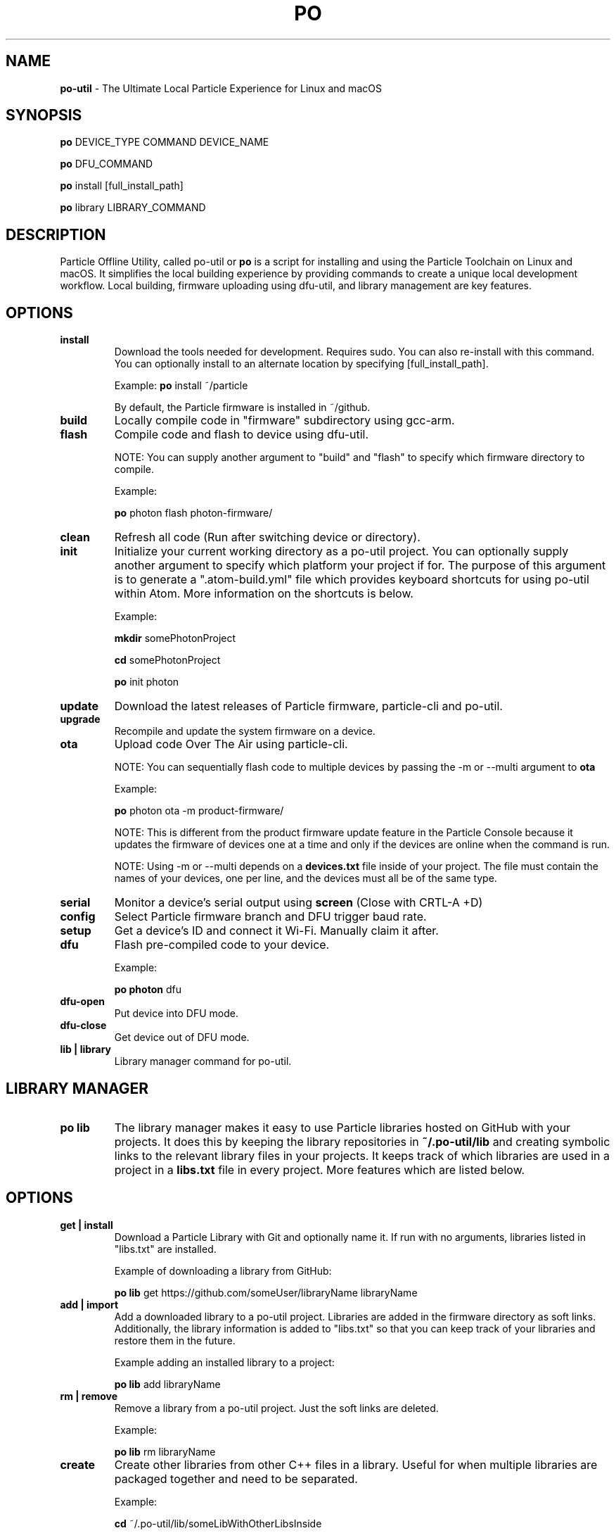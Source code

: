 .TH PO 1 "5 Jan 2017" "po-util" "Particle Offline Utility"
.SH NAME
.B po-util
\- The Ultimate Local Particle Experience for Linux and macOS
.SH SYNOPSIS

.B po
DEVICE_TYPE COMMAND DEVICE_NAME

.B po
DFU_COMMAND

.B po
install [full_install_path]

.B po
library LIBRARY_COMMAND
.SH DESCRIPTION
Particle Offline Utility, called po-util or
.B po
is a script for installing and using the Particle Toolchain on Linux and macOS.  It simplifies the local building experience by providing commands to create a unique local development workflow. Local building, firmware uploading using dfu-util, and library management are key features.

.SH OPTIONS

.TP
.B install
Download the tools needed for development. Requires sudo. You can also re-install with this command. You can optionally install to an alternate location by specifying [full_install_path].

Example:
.B  po
install ~/particle

By default, the Particle firmware is installed in ~/github.

.TP
.B build
Locally compile code in "firmware" subdirectory using gcc-arm.

.TP
.B flash
Compile code and flash to device using dfu-util.

NOTE: You can supply another argument to "build" and "flash" to specify which firmware directory to compile.

Example:

.B  po
photon flash photon-firmware/

.TP
.B clean
Refresh all code (Run after switching device or directory).

.TP
.B init
Initialize your current working directory as a po-util project.  You can optionally supply another argument to specify which platform your project if for. The purpose of this argument is to generate a ".atom-build.yml" file which provides keyboard shortcuts for using po-util within Atom. More information on the shortcuts is below.

Example:

.B  mkdir
somePhotonProject

.B  cd
somePhotonProject

.B  po
init photon

.TP
.B update
Download the latest releases of Particle firmware, particle-cli and po-util.

.TP
.B upgrade
Recompile and update the system firmware on a device.

.TP
.B ota
Upload code Over The Air using particle-cli.

NOTE: You can sequentially flash code to multiple devices by passing the -m or --multi argument to
.B ota

Example:

.B  po
photon ota -m product-firmware/

NOTE: This is different from the product firmware update feature in the Particle Console because it updates the firmware of devices one at a time and only if the devices are online when the command is run.

NOTE: Using -m or --multi depends on a
.B devices.txt
file inside of your project. The file must contain the names of your devices, one per line, and the devices must all be of the same type.

.TP
.B serial
Monitor a device's serial output using
.B screen
(Close with CRTL-A +D)

.TP
.B config
Select Particle firmware branch and DFU trigger baud rate.

.TP
.B setup
Get a device's ID and connect it Wi-Fi. Manually claim it after.

.TP
.B dfu
Flash pre-compiled code to your device.

Example:

.B  po photon
dfu

.TP
.B dfu-open
Put device into DFU mode.

.TP
.B dfu-close
Get device out of DFU mode.

.TP
.B lib | library
Library manager command for po-util.

.SH LIBRARY MANAGER

.TP
.B po lib
The library manager makes it easy to use Particle libraries hosted on GitHub with your projects.  It does this by keeping the library repositories in
.B ~/.po-util/lib
and creating symbolic links to the relevant library files in your projects.  It keeps track of which libraries are used in a project in a
.B libs.txt
file in every project. More features which are listed below.

.SH OPTIONS

.TP
.B get | install
Download a Particle Library with Git and optionally name it. If run with no arguments, libraries listed in "libs.txt" are installed.

Example of downloading a library from GitHub:

.B  po lib
get https://github.com/someUser/libraryName libraryName

.TP
.B add | import
Add a downloaded library to a po-util project. Libraries are added in the firmware directory as soft links. Additionally, the library information is added to "libs.txt" so that you can keep track of your libraries and restore them in the future.

Example adding an installed library to a project:

.B  po lib
add libraryName

.TP
.B rm | remove
Remove a library from a po-util project. Just the soft links are deleted.

Example:

.B  po lib
rm libraryName

.TP
.B create
Create other libraries from other C++ files in a library. Useful for when multiple libraries are packaged together and need to be separated.

Example:

.B  cd
~/.po-util/lib/someLibWithOtherLibsInside

.B  po lib
create

.TP
.B purge
Uninstall (delete) a library from ~/.po-util/lib

Example:

.B  po lib
purge someLibrary

.TP
.B ls | list
List all downloaded libraries. Libraries are kept in:

.B ~/.po-util/lib

.TP
.B source
List all downloaded libraries that are repositories and include their Git URL's.

.TP
.B setup
A combination of
.B po lib install
and
.B po lib add

Libraries listed in "libs.txt" are installed and symlinks are created.

.TP
.B clean
All symlinks in the project are removed, but "libs.txt" is untouched.  This is ideal for releasing you project, as there will be no linked libraries in the "firmware" directory, but rather a list that people can run "po lib setup" to download your project's dependencies.

.TP
.B pack | package | export
Copy your source code and linked libraries in "firmware" into a packaged directory inside of your project.  A tarball of the packaged directory is also created.  A useful method for sharing your project with users who do not have po-util.

NOTE:
If you are building for Raspberry Pi, Docker will not follow the symlinked files, and you will have to build the packaged directory instead.

.B po lib pack

.B po pi build <PROJECT>-packaged

.TP
.B update | refresh
Update your (git) libraries.

.SH KEYBOARD SHORTCUTS

The following shortcuts allow you to run common po-util commands quickly while using Atom. This requires the "build" package for Atom.  Get the package and a few other handy packages with:
.B po setup-atom

.TP
.B build
CTRL-ALT-1

.TP
.B flash
CTRL-ALT-2

.TP
.B clean
CTRL-ALT-3

.TP
.B dfu
CTRL-ALT-4

.TP
.B ota
CTRL-ALT-5

.SH NOTES
To build locally for Raspberry Pi you must have Docker installed.

.SH CREDITS
Created for the Particle Community
by Nathan Robinson

Some elements were inspired by GPL projects and threads on the Particle Community and StackOverflow.

.SH AUTHORS
Nathan D. Robinson <nrobinson2000@me.com>

.fi
